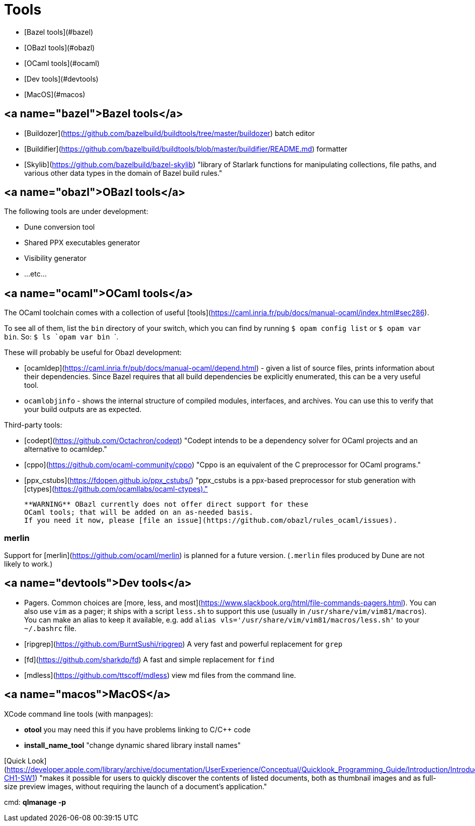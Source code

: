 # Tools

* [Bazel tools](#bazel)
* [OBazl tools](#obazl)
* [OCaml tools](#ocaml)
* [Dev tools](#devtools)
* [MacOS](#macos)

## <a name="bazel">Bazel tools</a>

* [Buildozer](https://github.com/bazelbuild/buildtools/tree/master/buildozer) batch editor
* [Buildifier](https://github.com/bazelbuild/buildtools/blob/master/buildifier/README.md) formatter
* [Skylib](https://github.com/bazelbuild/bazel-skylib) "library of Starlark functions for manipulating collections, file paths, and various other data types in the domain of Bazel build rules."

## <a name="obazl">OBazl tools</a>

The following tools are under development:

* Dune conversion tool
* Shared PPX executables generator
* Visibility generator
* ...etc...

## <a name="ocaml">OCaml tools</a>

The OCaml toolchain comes with a collection of useful
[tools](https://caml.inria.fr/pub/docs/manual-ocaml/index.html#sec286).

To see all of them, list the `bin` directory of your switch, which you
can find by running `$ opam config list` or `$ opam var bin`. So: ```$ ls `opam var bin` ```.

These will probably be useful for Obazl development:

* [ocamldep](https://caml.inria.fr/pub/docs/manual-ocaml/depend.html) - given a list of source files, prints information about their dependencies. Since Bazel requires that all build dependencies be explicitly enumerated, this can be a very useful tool.
* `ocamlobjinfo` - shows the internal structure of compiled modules, interfaces, and archives. You can use this to verify that your build outputs are as expected.

Third-party tools:

* [codept](https://github.com/Octachron/codept) "Codept intends to be
  a dependency solver for OCaml projects and an alternative to
  ocamldep."
* [cppo](https://github.com/ocaml-community/cppo) "Cppo is an equivalent of the C preprocessor for OCaml programs."
* [ppx_cstubs](https://fdopen.github.io/ppx_cstubs/) "ppx_cstubs is a ppx-based preprocessor for stub generation with [ctypes](https://github.com/ocamllabs/ocaml-ctypes)."

>    **WARNING** OBazl currently does not offer direct support for these
>    OCaml tools; that will be added on an as-needed basis.
>    If you need it now, please [file an issue](https://github.com/obazl/rules_ocaml/issues).

### merlin

Support for [merlin](https://github.com/ocaml/merlin) is planned for a future version.  (`.merlin` files produced by Dune are not likely to work.)

## <a name="devtools">Dev tools</a>

* Pagers. Common choices are [more, less, and
  most](https://www.slackbook.org/html/file-commands-pagers.html). You
  can also use `vim` as a pager; it ships with a script `less.sh` to
  support this use (usually in `/usr/share/vim/vim81/macros`). You can
  make an alias to keep it available, e.g. add `alias
  vls='/usr/share/vim/vim81/macros/less.sh'` to your `~/.bashrc` file.

* [ripgrep](https://github.com/BurntSushi/ripgrep) A very fast and powerful replacement for `grep`

* [fd](https://github.com/sharkdp/fd) A fast and simple replacement for `find`

* [mdless](https://github.com/ttscoff/mdless) view md files from the command line.

## <a name="macos">MacOS</a>

XCode command line tools (with manpages):

* **otool** you may need this if you have problems linking to C/C++ code
* **install_name_tool** "change dynamic shared library install names"

[Quick Look](https://developer.apple.com/library/archive/documentation/UserExperience/Conceptual/Quicklook_Programming_Guide/Introduction/Introduction.html#//apple_ref/doc/uid/TP40005020-CH1-SW1) "makes it possible for users to quickly discover the contents of listed documents, both as thumbnail images and as full-size preview images, without requiring the launch of a document’s application."

cmd: **qlmanage -p**
